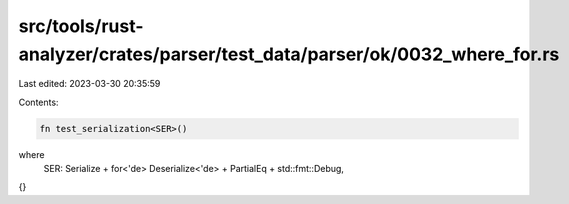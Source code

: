 src/tools/rust-analyzer/crates/parser/test_data/parser/ok/0032_where_for.rs
===========================================================================

Last edited: 2023-03-30 20:35:59

Contents:

.. code-block:: rs

    fn test_serialization<SER>()
where
    SER: Serialize + for<'de> Deserialize<'de> + PartialEq + std::fmt::Debug,
{}


